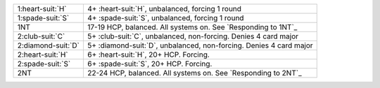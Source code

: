 .. table::
    :widths: auto

    +----------------------+----------------------------------------------------------------------+
    | 1\ :heart-suit:`H`   | 4+ \ :heart-suit:`H`, unbalanced, forcing 1 round                    |
    +----------------------+----------------------------------------------------------------------+
    | 1\ :spade-suit:`S`   | 4+ \ :spade-suit:`S`, unbalanced, forcing 1 round                    |
    +----------------------+----------------------------------------------------------------------+
    | 1NT                  | 17-19 HCP, balanced. All systems on. See `Responding to 1NT`_        |
    +----------------------+----------------------------------------------------------------------+
    | 2\ :club-suit:`C`    | 5+ \ :club-suit:`C`, unbalanced, non-forcing. Denies 4 card major    |
    +----------------------+----------------------------------------------------------------------+
    | 2\ :diamond-suit:`D` | 5+ \ :diamond-suit:`D`, unbalanced, non-forcing. Denies 4 card major |
    +----------------------+----------------------------------------------------------------------+
    | 2\ :heart-suit:`H`   | 6+ \ :heart-suit:`H`, 20+ HCP. Forcing.                              |
    +----------------------+----------------------------------------------------------------------+
    | 2\ :spade-suit:`S`   | 6+ \ :spade-suit:`S`, 20+ HCP. Forcing.                              |
    +----------------------+----------------------------------------------------------------------+
    | 2NT                  | 22-24 HCP, balanced. All systems on. See `Responding to 2NT`_        |
    +----------------------+----------------------------------------------------------------------+
